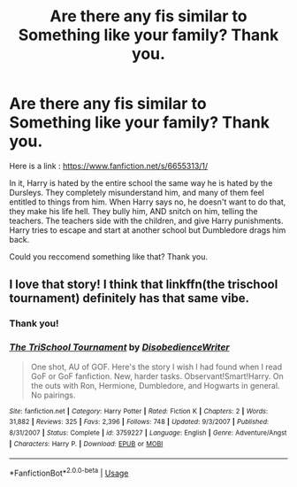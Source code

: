 #+TITLE: Are there any fis similar to Something like your family? Thank you.

* Are there any fis similar to Something like your family? Thank you.
:PROPERTIES:
:Score: 8
:DateUnix: 1561831665.0
:DateShort: 2019-Jun-29
:FlairText: Request
:END:
Here is a link : [[https://www.fanfiction.net/s/6655313/1/]]

In it, Harry is hated by the entire school the same way he is hated by the Dursleys. They completely misunderstand him, and many of them feel entitled to things from him. When Harry says no, he doesn't want to do that, they make his life hell. They bully him, AND snitch on him, telling the teachers. The teachers side with the children, and give Harry punishments. Harry tries to escape and start at another school but Dumbledore drags him back.

Could you reccomend something like that? Thank you.


** I love that story! I think that linkffn(the trischool tournament) definitely has that same vibe.
:PROPERTIES:
:Author: phantomfyre
:Score: 2
:DateUnix: 1561847270.0
:DateShort: 2019-Jun-30
:END:

*** Thank you!
:PROPERTIES:
:Score: 2
:DateUnix: 1561883237.0
:DateShort: 2019-Jun-30
:END:


*** [[https://www.fanfiction.net/s/3759227/1/][*/The TriSchool Tournament/*]] by [[https://www.fanfiction.net/u/1228238/DisobedienceWriter][/DisobedienceWriter/]]

#+begin_quote
  One shot, AU of GOF. Here's the story I wish I had found when I read GoF or GoF fanfiction. New, harder tasks. Observant!Smart!Harry. On the outs with Ron, Hermione, Dumbledore, and Hogwarts in general. No pairings.
#+end_quote

^{/Site/:} ^{fanfiction.net} ^{*|*} ^{/Category/:} ^{Harry} ^{Potter} ^{*|*} ^{/Rated/:} ^{Fiction} ^{K} ^{*|*} ^{/Chapters/:} ^{2} ^{*|*} ^{/Words/:} ^{31,882} ^{*|*} ^{/Reviews/:} ^{325} ^{*|*} ^{/Favs/:} ^{2,396} ^{*|*} ^{/Follows/:} ^{748} ^{*|*} ^{/Updated/:} ^{9/3/2007} ^{*|*} ^{/Published/:} ^{8/31/2007} ^{*|*} ^{/Status/:} ^{Complete} ^{*|*} ^{/id/:} ^{3759227} ^{*|*} ^{/Language/:} ^{English} ^{*|*} ^{/Genre/:} ^{Adventure/Angst} ^{*|*} ^{/Characters/:} ^{Harry} ^{P.} ^{*|*} ^{/Download/:} ^{[[http://www.ff2ebook.com/old/ffn-bot/index.php?id=3759227&source=ff&filetype=epub][EPUB]]} ^{or} ^{[[http://www.ff2ebook.com/old/ffn-bot/index.php?id=3759227&source=ff&filetype=mobi][MOBI]]}

--------------

*FanfictionBot*^{2.0.0-beta} | [[https://github.com/tusing/reddit-ffn-bot/wiki/Usage][Usage]]
:PROPERTIES:
:Author: FanfictionBot
:Score: 1
:DateUnix: 1561847289.0
:DateShort: 2019-Jun-30
:END:
